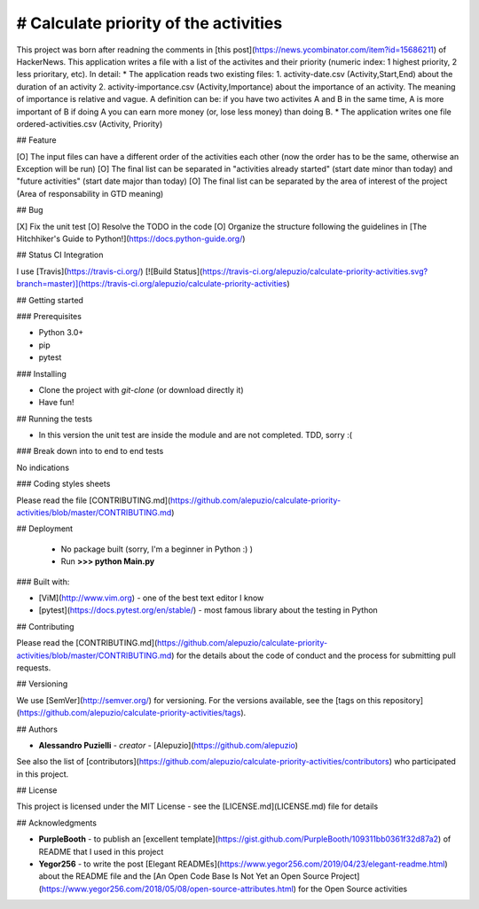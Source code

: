 # Calculate priority of the activities
--------------------------------------
This project was born after readning the comments in [this post](https://news.ycombinator.com/item?id=15686211) of HackerNews.
This application writes a file with a list of the activites and their priority (numeric index: 1 highest priority, 2 less prioritary, etc).
In detail:
* The application reads two existing files:
1. activity-date.csv (Activity,Start,End) about the duration of an activity
2. activity-importance.csv (Activity,Importance) about the importance of an activity. The meaning of importance is relative and vague. A definition can be: if you have two activites A and B in the same time, A is more important of B if doing A you can earn more money (or, lose less money) than doing B.
* The application writes one file ordered-activities.csv (Activity, Priority)


## Feature

[O] The input files can have a different order of the activities each other (now the order has to be the same, otherwise an Exception will be run)
[O] The final list can be separated in "activities already started" (start date minor than today) and "future activities" (start date major than today)
[O] The final list can be separated by the area of interest of the project (Area of responsability in GTD meaning)

## Bug

[X] Fix the unit test
[O] Resolve the TODO in the code
[O]  Organize the structure following the guidelines in [The Hitchhiker's Guide to Python!](https://docs.python-guide.org/)

## Status CI Integration
 
I use [Travis](https://travis-ci.org/)
[![Build Status](https://travis-ci.org/alepuzio/calculate-priority-activities.svg?branch=master)](https://travis-ci.org/alepuzio/calculate-priority-activities)

## Getting started

### Prerequisites

- Python 3.0+
- pip
- pytest 

### Installing

- Clone the project with *git-clone* (or download directly it)
- Have fun!

## Running the tests

- In this version the unit test are inside the module and are not completed. TDD, sorry :(

### Break down into to end to end tests

No indications

### Coding styles sheets

Please read the file [CONTRIBUTING.md](https://github.com/alepuzio/calculate-priority-activities/blob/master/CONTRIBUTING.md)

## Deployment
 
 - No package built (sorry, I'm a beginner in Python :) )
 - Run    **>>> python Main.py**
 
### Built with:

* [ViM](http://www.vim.org) - one of the best text editor I know
* [pytest](https://docs.pytest.org/en/stable/) - most famous library about the testing in Python

## Contributing

Please read the [CONTRIBUTING.md](https://github.com/alepuzio/calculate-priority-activities/blob/master/CONTRIBUTING.md) for the details about the code of conduct and the process for submitting pull requests.

## Versioning

We use [SemVer](http://semver.org/) for versioning. For the versions available, see the [tags on this repository](https://github.com/alepuzio/calculate-priority-activities/tags). 

## Authors

* **Alessandro Puzielli** - *creator* - [Alepuzio](https://github.com/alepuzio)

See also the list of [contributors](https://github.com/alepuzio/calculate-priority-activities/contributors) who participated in this project.

## License

This project is licensed under the MIT License - see the [LICENSE.md](LICENSE.md) file for details

## Acknowledgments

* **PurpleBooth** - to publish an [excellent template](https://gist.github.com/PurpleBooth/109311bb0361f32d87a2) of README that I used in this project 
* **Yegor256** - to write the post [Elegant READMEs](https://www.yegor256.com/2019/04/23/elegant-readme.html) about the README file and the [An Open Code Base Is Not Yet an Open Source Project](https://www.yegor256.com/2018/05/08/open-source-attributes.html) for the Open Source activities
